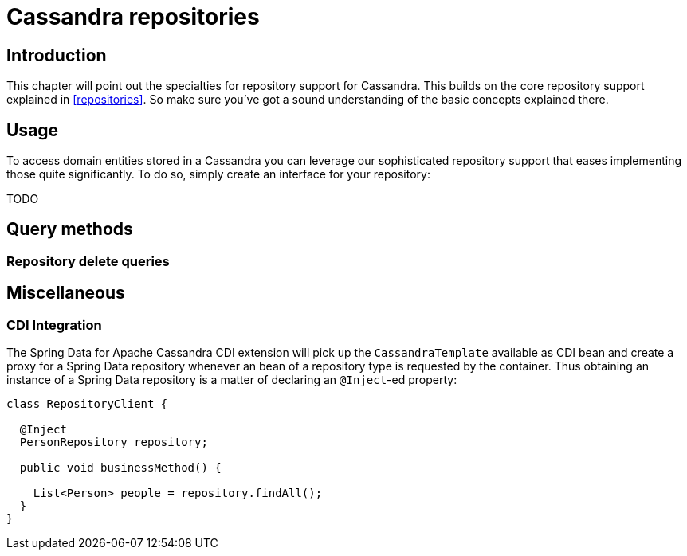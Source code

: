 [[cassandra.repositories]]
= Cassandra repositories

[[cassandra-repo-intro]]
== Introduction

This chapter will point out the specialties for repository support for Cassandra. This builds on the core repository support explained in <<repositories>>. So make sure you've got a sound understanding of the basic concepts explained there.

[[cassandra-repo-usage]]
== Usage

To access domain entities stored in a Cassandra you can leverage our sophisticated repository support that eases implementing those quite significantly. To do so, simply create an interface for your repository:

TODO

[[cassandradb.repositories.queries]]
== Query methods

[[cassandradb.repositories.queries.delete]]
=== Repository delete queries

[[cassandradb.repositories.misc]]
== Miscellaneous

[[cassandradb.repositories.misc.cdi-integration]]
=== CDI Integration

The Spring Data for Apache Cassandra CDI extension will pick up the `CassandraTemplate` available as CDI bean and create a proxy for a Spring Data repository whenever an bean of a repository type is requested by the container. Thus obtaining an instance of a Spring Data repository is a matter of declaring an `@Inject`-ed property:

[source,java]
----
class RepositoryClient {

  @Inject
  PersonRepository repository;

  public void businessMethod() {

    List<Person> people = repository.findAll();
  }
}
----
